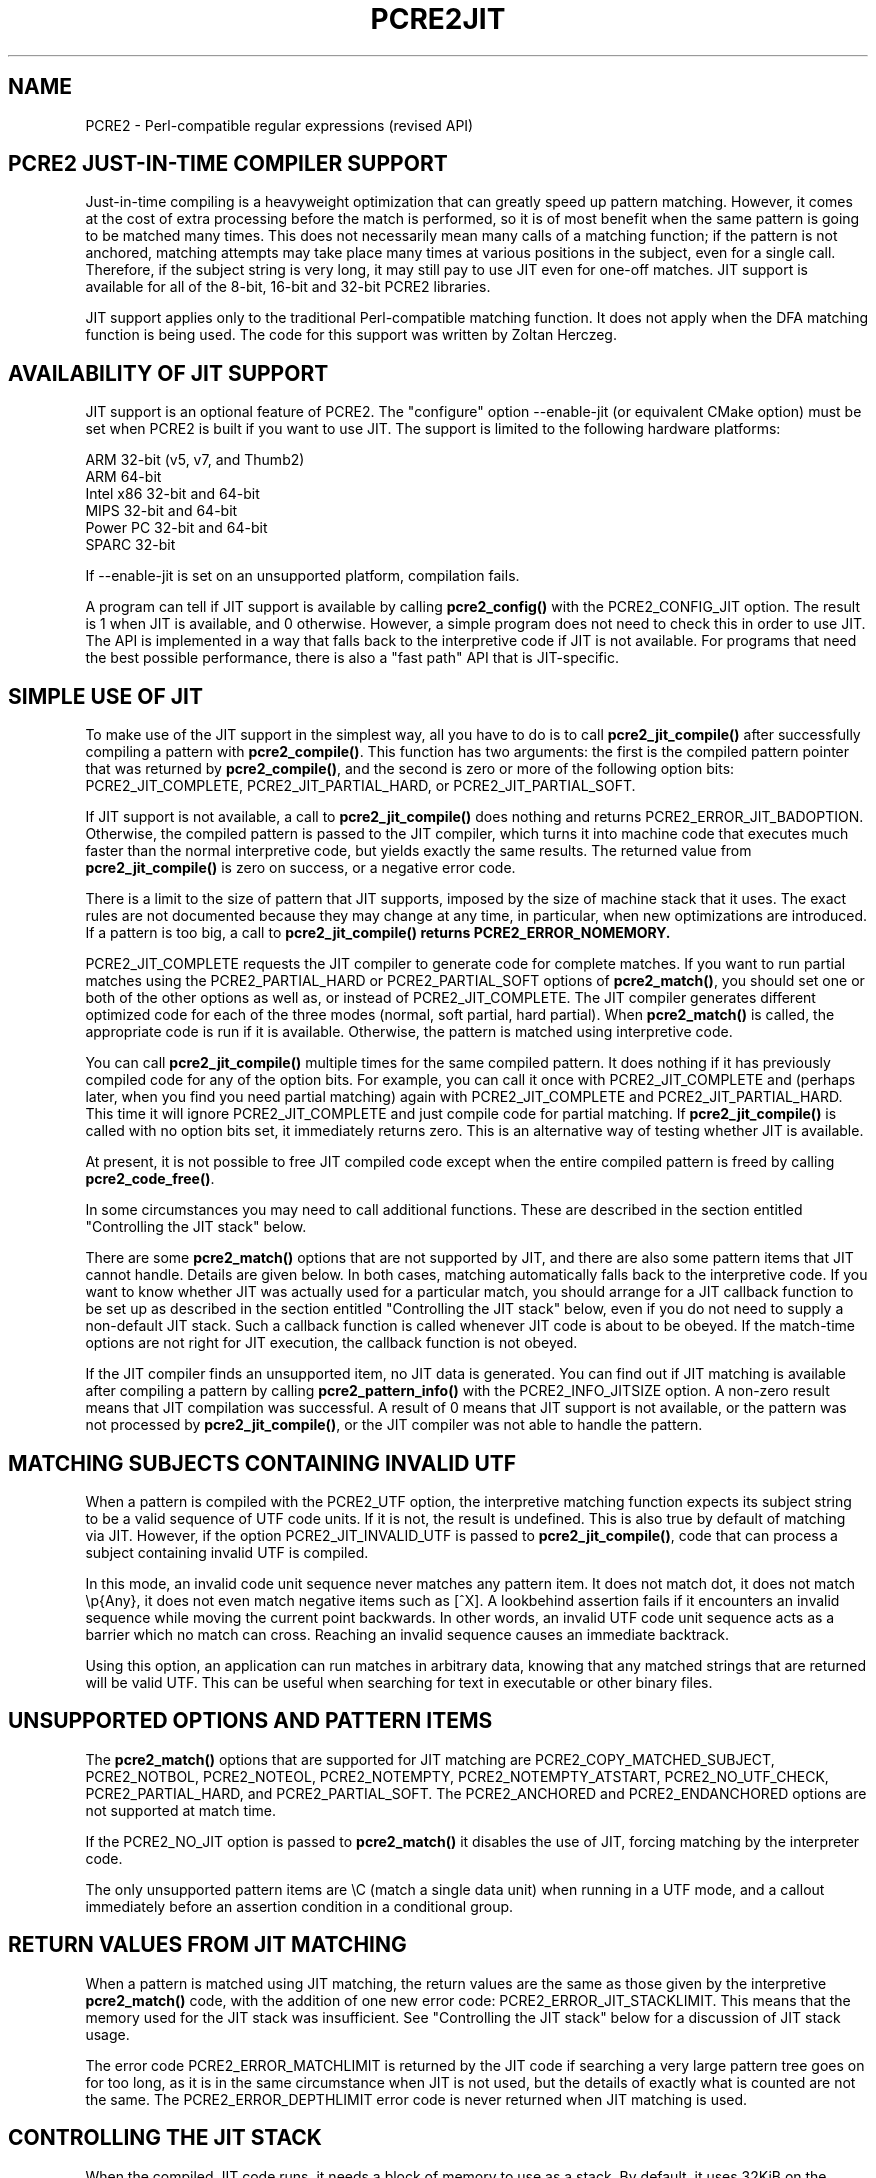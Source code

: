 .TH PCRE2JIT 3 "06 March 2019" "PCRE2 10.33"
.SH NAME
PCRE2 - Perl-compatible regular expressions (revised API)
.SH "PCRE2 JUST-IN-TIME COMPILER SUPPORT"
.rs
.sp
Just-in-time compiling is a heavyweight optimization that can greatly speed up
pattern matching. However, it comes at the cost of extra processing before the
match is performed, so it is of most benefit when the same pattern is going to
be matched many times. This does not necessarily mean many calls of a matching
function; if the pattern is not anchored, matching attempts may take place many
times at various positions in the subject, even for a single call. Therefore,
if the subject string is very long, it may still pay to use JIT even for
one-off matches. JIT support is available for all of the 8-bit, 16-bit and
32-bit PCRE2 libraries.
.P
JIT support applies only to the traditional Perl-compatible matching function.
It does not apply when the DFA matching function is being used. The code for
this support was written by Zoltan Herczeg.
.
.
.SH "AVAILABILITY OF JIT SUPPORT"
.rs
.sp
JIT support is an optional feature of PCRE2. The "configure" option
--enable-jit (or equivalent CMake option) must be set when PCRE2 is built if
you want to use JIT. The support is limited to the following hardware
platforms:
.sp
  ARM 32-bit (v5, v7, and Thumb2)
  ARM 64-bit
  Intel x86 32-bit and 64-bit
  MIPS 32-bit and 64-bit
  Power PC 32-bit and 64-bit
  SPARC 32-bit
.sp
If --enable-jit is set on an unsupported platform, compilation fails.
.P
A program can tell if JIT support is available by calling \fBpcre2_config()\fP
with the PCRE2_CONFIG_JIT option. The result is 1 when JIT is available, and 0
otherwise. However, a simple program does not need to check this in order to
use JIT. The API is implemented in a way that falls back to the interpretive
code if JIT is not available. For programs that need the best possible
performance, there is also a "fast path" API that is JIT-specific.
.
.
.SH "SIMPLE USE OF JIT"
.rs
.sp
To make use of the JIT support in the simplest way, all you have to do is to
call \fBpcre2_jit_compile()\fP after successfully compiling a pattern with
\fBpcre2_compile()\fP. This function has two arguments: the first is the
compiled pattern pointer that was returned by \fBpcre2_compile()\fP, and the
second is zero or more of the following option bits: PCRE2_JIT_COMPLETE,
PCRE2_JIT_PARTIAL_HARD, or PCRE2_JIT_PARTIAL_SOFT.
.P
If JIT support is not available, a call to \fBpcre2_jit_compile()\fP does
nothing and returns PCRE2_ERROR_JIT_BADOPTION. Otherwise, the compiled pattern
is passed to the JIT compiler, which turns it into machine code that executes
much faster than the normal interpretive code, but yields exactly the same
results. The returned value from \fBpcre2_jit_compile()\fP is zero on success,
or a negative error code.
.P
There is a limit to the size of pattern that JIT supports, imposed by the size
of machine stack that it uses. The exact rules are not documented because they
may change at any time, in particular, when new optimizations are introduced.
If a pattern is too big, a call to \fBpcre2_jit_compile()\fB returns
PCRE2_ERROR_NOMEMORY.
.P
PCRE2_JIT_COMPLETE requests the JIT compiler to generate code for complete
matches. If you want to run partial matches using the PCRE2_PARTIAL_HARD or
PCRE2_PARTIAL_SOFT options of \fBpcre2_match()\fP, you should set one or both
of the other options as well as, or instead of PCRE2_JIT_COMPLETE. The JIT
compiler generates different optimized code for each of the three modes
(normal, soft partial, hard partial). When \fBpcre2_match()\fP is called, the
appropriate code is run if it is available. Otherwise, the pattern is matched
using interpretive code.
.P
You can call \fBpcre2_jit_compile()\fP multiple times for the same compiled
pattern. It does nothing if it has previously compiled code for any of the
option bits. For example, you can call it once with PCRE2_JIT_COMPLETE and
(perhaps later, when you find you need partial matching) again with
PCRE2_JIT_COMPLETE and PCRE2_JIT_PARTIAL_HARD. This time it will ignore
PCRE2_JIT_COMPLETE and just compile code for partial matching. If
\fBpcre2_jit_compile()\fP is called with no option bits set, it immediately
returns zero. This is an alternative way of testing whether JIT is available.
.P
At present, it is not possible to free JIT compiled code except when the entire
compiled pattern is freed by calling \fBpcre2_code_free()\fP.
.P
In some circumstances you may need to call additional functions. These are
described in the section entitled
.\" HTML <a href="#stackcontrol">
.\" </a>
"Controlling the JIT stack"
.\"
below.
.P
There are some \fBpcre2_match()\fP options that are not supported by JIT, and
there are also some pattern items that JIT cannot handle. Details are given
below. In both cases, matching automatically falls back to the interpretive
code. If you want to know whether JIT was actually used for a particular match,
you should arrange for a JIT callback function to be set up as described in the
section entitled
.\" HTML <a href="#stackcontrol">
.\" </a>
"Controlling the JIT stack"
.\"
below, even if you do not need to supply a non-default JIT stack. Such a
callback function is called whenever JIT code is about to be obeyed. If the
match-time options are not right for JIT execution, the callback function is
not obeyed.
.P
If the JIT compiler finds an unsupported item, no JIT data is generated. You
can find out if JIT matching is available after compiling a pattern by calling
\fBpcre2_pattern_info()\fP with the PCRE2_INFO_JITSIZE option. A non-zero
result means that JIT compilation was successful. A result of 0 means that JIT
support is not available, or the pattern was not processed by
\fBpcre2_jit_compile()\fP, or the JIT compiler was not able to handle the
pattern.
.
.
.SH "MATCHING SUBJECTS CONTAINING INVALID UTF"
.rs
.sp
When a pattern is compiled with the PCRE2_UTF option, the interpretive matching
function expects its subject string to be a valid sequence of UTF code units.
If it is not, the result is undefined. This is also true by default of matching
via JIT. However, if the option PCRE2_JIT_INVALID_UTF is passed to
\fBpcre2_jit_compile()\fP, code that can process a subject containing invalid
UTF is compiled.
.P
In this mode, an invalid code unit sequence never matches any pattern item. It 
does not match dot, it does not match \ep{Any}, it does not even match negative 
items such as [^X]. A lookbehind assertion fails if it encounters an invalid
sequence while moving the current point backwards. In other words, an invalid 
UTF code unit sequence acts as a barrier which no match can cross. Reaching an 
invalid sequence causes an immediate backtrack.
.P
Using this option, an application can run matches in arbitrary data, knowing
that any matched strings that are returned will be valid UTF. This can be
useful when searching for text in executable or other binary files.
.
.
.SH "UNSUPPORTED OPTIONS AND PATTERN ITEMS"
.rs
.sp
The \fBpcre2_match()\fP options that are supported for JIT matching are
PCRE2_COPY_MATCHED_SUBJECT, PCRE2_NOTBOL, PCRE2_NOTEOL, PCRE2_NOTEMPTY,
PCRE2_NOTEMPTY_ATSTART, PCRE2_NO_UTF_CHECK, PCRE2_PARTIAL_HARD, and
PCRE2_PARTIAL_SOFT. The PCRE2_ANCHORED and PCRE2_ENDANCHORED options are not
supported at match time.
.P
If the PCRE2_NO_JIT option is passed to \fBpcre2_match()\fP it disables the
use of JIT, forcing matching by the interpreter code.
.P
The only unsupported pattern items are \eC (match a single data unit) when
running in a UTF mode, and a callout immediately before an assertion condition
in a conditional group.
.
.
.SH "RETURN VALUES FROM JIT MATCHING"
.rs
.sp
When a pattern is matched using JIT matching, the return values are the same
as those given by the interpretive \fBpcre2_match()\fP code, with the addition
of one new error code: PCRE2_ERROR_JIT_STACKLIMIT. This means that the memory
used for the JIT stack was insufficient. See
.\" HTML <a href="#stackcontrol">
.\" </a>
"Controlling the JIT stack"
.\"
below for a discussion of JIT stack usage.
.P
The error code PCRE2_ERROR_MATCHLIMIT is returned by the JIT code if searching
a very large pattern tree goes on for too long, as it is in the same
circumstance when JIT is not used, but the details of exactly what is counted
are not the same. The PCRE2_ERROR_DEPTHLIMIT error code is never returned
when JIT matching is used.
.
.
.\" HTML <a name="stackcontrol"></a>
.SH "CONTROLLING THE JIT STACK"
.rs
.sp
When the compiled JIT code runs, it needs a block of memory to use as a stack.
By default, it uses 32KiB on the machine stack. However, some large or
complicated patterns need more than this. The error PCRE2_ERROR_JIT_STACKLIMIT
is given when there is not enough stack. Three functions are provided for
managing blocks of memory for use as JIT stacks. There is further discussion
about the use of JIT stacks in the section entitled
.\" HTML <a href="#stackfaq">
.\" </a>
"JIT stack FAQ"
.\"
below.
.P
The \fBpcre2_jit_stack_create()\fP function creates a JIT stack. Its arguments
are a starting size, a maximum size, and a general context (for memory
allocation functions, or NULL for standard memory allocation). It returns a
pointer to an opaque structure of type \fBpcre2_jit_stack\fP, or NULL if there
is an error. The \fBpcre2_jit_stack_free()\fP function is used to free a stack
that is no longer needed. If its argument is NULL, this function returns
immediately, without doing anything. (For the technically minded: the address
space is allocated by mmap or VirtualAlloc.) A maximum stack size of 512KiB to
1MiB should be more than enough for any pattern.
.P
The \fBpcre2_jit_stack_assign()\fP function specifies which stack JIT code
should use. Its arguments are as follows:
.sp
  pcre2_match_context  *mcontext
  pcre2_jit_callback    callback
  void                 *data
.sp
The first argument is a pointer to a match context. When this is subsequently
passed to a matching function, its information determines which JIT stack is
used. If this argument is NULL, the function returns immediately, without doing
anything. There are three cases for the values of the other two options:
.sp
  (1) If \fIcallback\fP is NULL and \fIdata\fP is NULL, an internal 32KiB block
      on the machine stack is used. This is the default when a match
      context is created.
.sp
  (2) If \fIcallback\fP is NULL and \fIdata\fP is not NULL, \fIdata\fP must be
      a pointer to a valid JIT stack, the result of calling
      \fBpcre2_jit_stack_create()\fP.
.sp
  (3) If \fIcallback\fP is not NULL, it must point to a function that is
      called with \fIdata\fP as an argument at the start of matching, in
      order to set up a JIT stack. If the return from the callback
      function is NULL, the internal 32KiB stack is used; otherwise the
      return value must be a valid JIT stack, the result of calling
      \fBpcre2_jit_stack_create()\fP.
.sp
A callback function is obeyed whenever JIT code is about to be run; it is not
obeyed when \fBpcre2_match()\fP is called with options that are incompatible
for JIT matching. A callback function can therefore be used to determine
whether a match operation was executed by JIT or by the interpreter.
.P
You may safely use the same JIT stack for more than one pattern (either by
assigning directly or by callback), as long as the patterns are matched
sequentially in the same thread. Currently, the only way to set up
non-sequential matches in one thread is to use callouts: if a callout function
starts another match, that match must use a different JIT stack to the one used
for currently suspended match(es).
.P
In a multithread application, if you do not
specify a JIT stack, or if you assign or pass back NULL from a callback, that
is thread-safe, because each thread has its own machine stack. However, if you
assign or pass back a non-NULL JIT stack, this must be a different stack for
each thread so that the application is thread-safe.
.P
Strictly speaking, even more is allowed. You can assign the same non-NULL stack
to a match context that is used by any number of patterns, as long as they are
not used for matching by multiple threads at the same time. For example, you
could use the same stack in all compiled patterns, with a global mutex in the
callback to wait until the stack is available for use. However, this is an
inefficient solution, and not recommended.
.P
This is a suggestion for how a multithreaded program that needs to set up
non-default JIT stacks might operate:
.sp
  During thread initalization
    thread_local_var = pcre2_jit_stack_create(...)
.sp
  During thread exit
    pcre2_jit_stack_free(thread_local_var)
.sp
  Use a one-line callback function
    return thread_local_var
.sp
All the functions described in this section do nothing if JIT is not available.
.
.
.\" HTML <a name="stackfaq"></a>
.SH "JIT STACK FAQ"
.rs
.sp
(1) Why do we need JIT stacks?
.sp
PCRE2 (and JIT) is a recursive, depth-first engine, so it needs a stack where
the local data of the current node is pushed before checking its child nodes.
Allocating real machine stack on some platforms is difficult. For example, the
stack chain needs to be updated every time if we extend the stack on PowerPC.
Although it is possible, its updating time overhead decreases performance. So
we do the recursion in memory.
.P
(2) Why don't we simply allocate blocks of memory with \fBmalloc()\fP?
.sp
Modern operating systems have a nice feature: they can reserve an address space
instead of allocating memory. We can safely allocate memory pages inside this
address space, so the stack could grow without moving memory data (this is
important because of pointers). Thus we can allocate 1MiB address space, and
use only a single memory page (usually 4KiB) if that is enough. However, we can
still grow up to 1MiB anytime if needed.
.P
(3) Who "owns" a JIT stack?
.sp
The owner of the stack is the user program, not the JIT studied pattern or
anything else. The user program must ensure that if a stack is being used by
\fBpcre2_match()\fP, (that is, it is assigned to a match context that is passed
to the pattern currently running), that stack must not be used by any other
threads (to avoid overwriting the same memory area). The best practice for
multithreaded programs is to allocate a stack for each thread, and return this
stack through the JIT callback function.
.P
(4) When should a JIT stack be freed?
.sp
You can free a JIT stack at any time, as long as it will not be used by
\fBpcre2_match()\fP again. When you assign the stack to a match context, only a
pointer is set. There is no reference counting or any other magic. You can free
compiled patterns, contexts, and stacks in any order, anytime. Just \fIdo
not\fP call \fBpcre2_match()\fP with a match context pointing to an already
freed stack, as that will cause SEGFAULT. (Also, do not free a stack currently
used by \fBpcre2_match()\fP in another thread). You can also replace the stack
in a context at any time when it is not in use. You should free the previous
stack before assigning a replacement.
.P
(5) Should I allocate/free a stack every time before/after calling
\fBpcre2_match()\fP?
.sp
No, because this is too costly in terms of resources. However, you could
implement some clever idea which release the stack if it is not used in let's
say two minutes. The JIT callback can help to achieve this without keeping a
list of patterns.
.P
(6) OK, the stack is for long term memory allocation. But what happens if a
pattern causes stack overflow with a stack of 1MiB? Is that 1MiB kept until the
stack is freed?
.sp
Especially on embedded sytems, it might be a good idea to release memory
sometimes without freeing the stack. There is no API for this at the moment.
Probably a function call which returns with the currently allocated memory for
any stack and another which allows releasing memory (shrinking the stack) would
be a good idea if someone needs this.
.P
(7) This is too much of a headache. Isn't there any better solution for JIT
stack handling?
.sp
No, thanks to Windows. If POSIX threads were used everywhere, we could throw
out this complicated API.
.
.
.SH "FREEING JIT SPECULATIVE MEMORY"
.rs
.sp
.nf
.B void pcre2_jit_free_unused_memory(pcre2_general_context *\fIgcontext\fP);
.fi
.P
The JIT executable allocator does not free all memory when it is possible.
It expects new allocations, and keeps some free memory around to improve
allocation speed. However, in low memory conditions, it might be better to free
all possible memory. You can cause this to happen by calling
pcre2_jit_free_unused_memory(). Its argument is a general context, for custom
memory management, or NULL for standard memory management.
.
.
.SH "EXAMPLE CODE"
.rs
.sp
This is a single-threaded example that specifies a JIT stack without using a
callback. A real program should include error checking after all the function
calls.
.sp
  int rc;
  pcre2_code *re;
  pcre2_match_data *match_data;
  pcre2_match_context *mcontext;
  pcre2_jit_stack *jit_stack;
.sp
  re = pcre2_compile(pattern, PCRE2_ZERO_TERMINATED, 0,
    &errornumber, &erroffset, NULL);
  rc = pcre2_jit_compile(re, PCRE2_JIT_COMPLETE);
  mcontext = pcre2_match_context_create(NULL);
  jit_stack = pcre2_jit_stack_create(32*1024, 512*1024, NULL);
  pcre2_jit_stack_assign(mcontext, NULL, jit_stack);
  match_data = pcre2_match_data_create(re, 10);
  rc = pcre2_match(re, subject, length, 0, 0, match_data, mcontext);
  /* Process result */
.sp
  pcre2_code_free(re);
  pcre2_match_data_free(match_data);
  pcre2_match_context_free(mcontext);
  pcre2_jit_stack_free(jit_stack);
.sp
.
.
.SH "JIT FAST PATH API"
.rs
.sp
Because the API described above falls back to interpreted matching when JIT is
not available, it is convenient for programs that are written for general use
in many environments. However, calling JIT via \fBpcre2_match()\fP does have a
performance impact. Programs that are written for use where JIT is known to be
available, and which need the best possible performance, can instead use a
"fast path" API to call JIT matching directly instead of calling
\fBpcre2_match()\fP (obviously only for patterns that have been successfully
processed by \fBpcre2_jit_compile()\fP).
.P
The fast path function is called \fBpcre2_jit_match()\fP, and it takes exactly
the same arguments as \fBpcre2_match()\fP. However, the subject string must be
specified with a length; PCRE2_ZERO_TERMINATED is not supported. Unsupported
option bits (for example, PCRE2_ANCHORED, PCRE2_ENDANCHORED and
PCRE2_COPY_MATCHED_SUBJECT) are ignored, as is the PCRE2_NO_JIT option. The
return values are also the same as for \fBpcre2_match()\fP, plus
PCRE2_ERROR_JIT_BADOPTION if a matching mode (partial or complete) is requested
that was not compiled.
.P
When you call \fBpcre2_match()\fP, as well as testing for invalid options, a
number of other sanity checks are performed on the arguments. For example, if
the subject pointer is NULL, an immediate error is given. Also, unless
PCRE2_NO_UTF_CHECK is set, a UTF subject string is tested for validity. In the
interests of speed, these checks do not happen on the JIT fast path, and if
invalid data is passed, the result is undefined.
.P
Bypassing the sanity checks and the \fBpcre2_match()\fP wrapping can give
speedups of more than 10%.
.
.
.SH "SEE ALSO"
.rs
.sp
\fBpcre2api\fP(3)
.
.
.SH AUTHOR
.rs
.sp
.nf
Philip Hazel (FAQ by Zoltan Herczeg)
University Computing Service
Cambridge, England.
.fi
.
.
.SH REVISION
.rs
.sp
.nf
Last updated: 06 March 2019
Copyright (c) 1997-2019 University of Cambridge.
.fi
